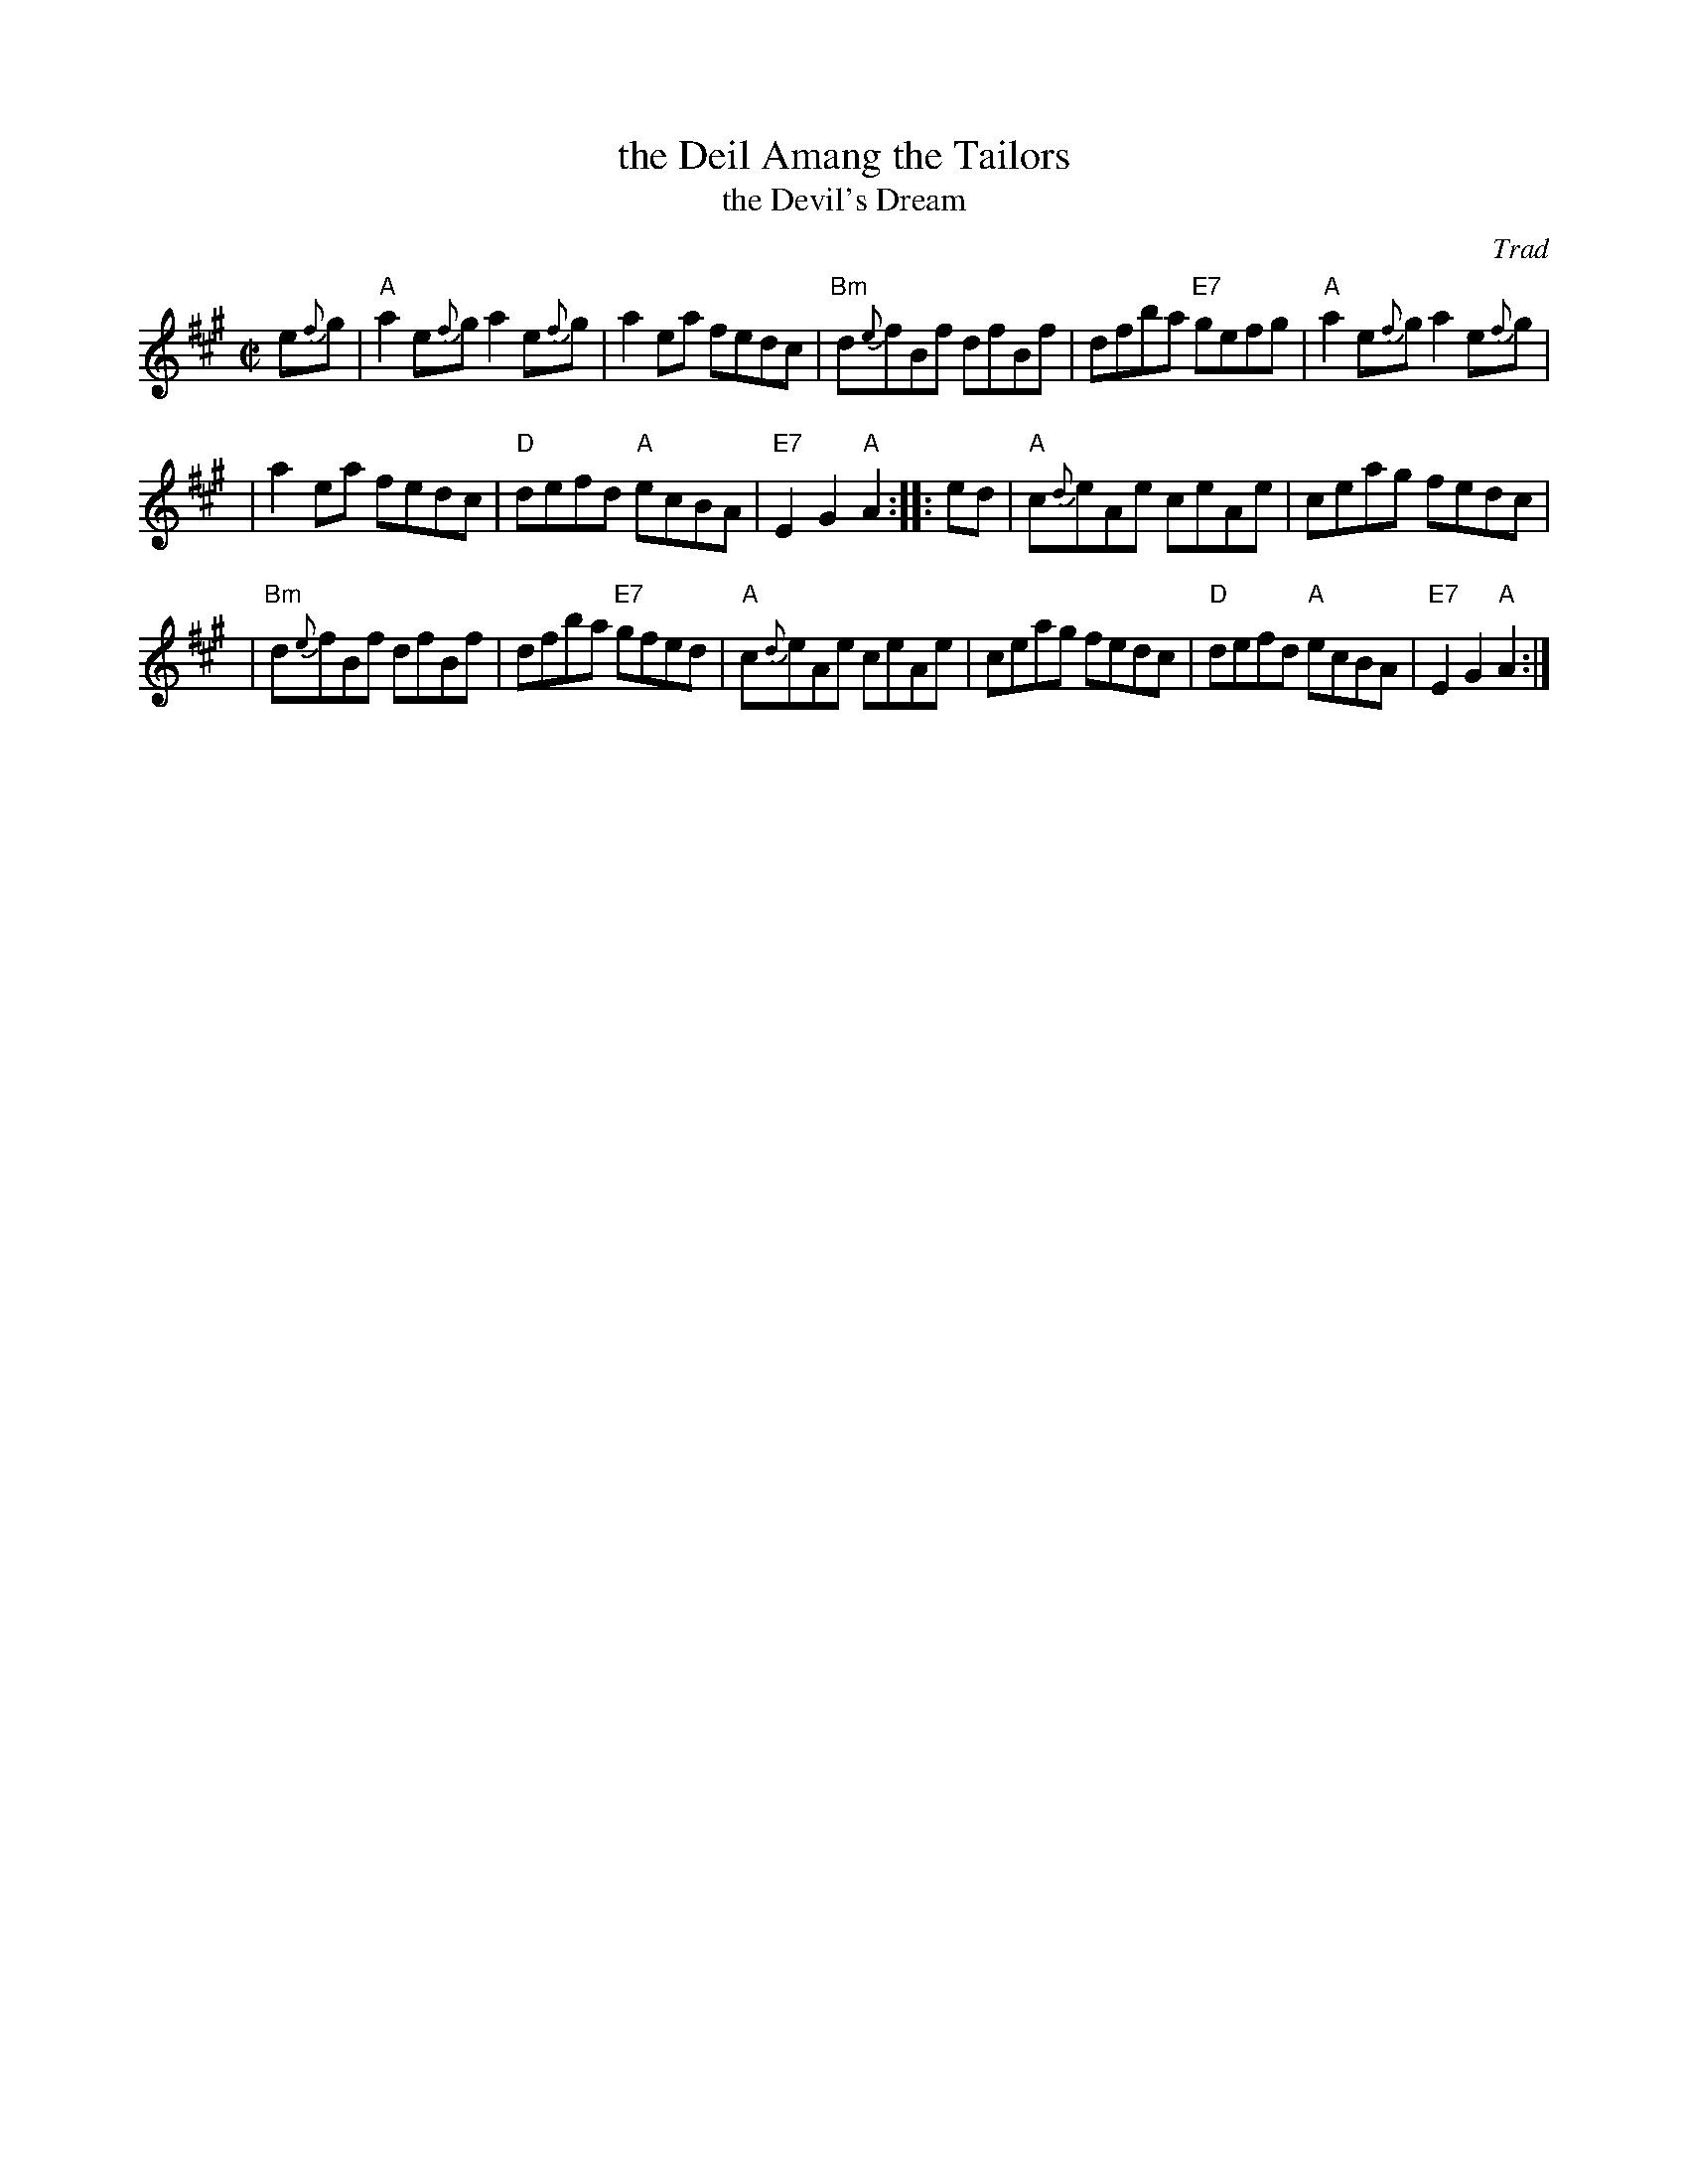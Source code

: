 X:14071
T: the Deil Amang the Tailors
T: the Devil's Dream
O: Trad
N: Allan's p.17
N: BSFC I-22 and IV-11
N: Bain p.8
N: H&C p.108
N: Hardie p.36
N: Hunter 229
N: OTDT p.74
N: RSCDS  14-7
N: Scots Guards, p.192
N: SFT p.2
N: SV p.29 (3 variations by J.S.Skinner)
N: Skye p.4 w/3rd part
N: Kennedy v.1 p.18
M: C|
L: 1/8
%--------------------
K: A
e{f}g \
| "A"a2e{f}g a2e{f}g | a2ea fedc | "Bm"d{e}fBf dfBf | dfba "E7"gefg | "A"a2e{f}g a2e{f}g |
| a2ea fedc | "D"defd "A"ecBA | "E7"E2G2 "A"A2 :: ed | "A"c{d}eAe ceAe | ceag fedc |
| "Bm"d{e}fBf dfBf | dfba "E7"gfed | "A"c{d}eAe ceAe | ceag fedc | "D"defd "A"ecBA | "E7"E2G2 "A"A2 :|
